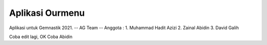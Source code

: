 ###################
Aplikasi Ourmenu
###################

Aplikasi untuk Gemnastik 2021.
-- AG Team --
Anggota : 
1. Muhammad Hadit Azizi
2. Zainal Abidin
3. David Galih

Coba edit lagi, OK
Coba Abidin